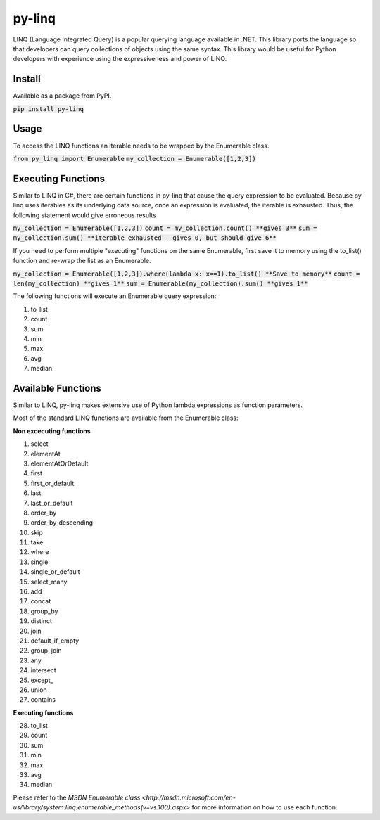 =============
py-linq
=============
LINQ (Language Integrated Query) is a popular querying language available in .NET. This library ports the language so
that developers can query collections of objects using the same syntax. This library would be useful for Python developers
with experience using the expressiveness and power of LINQ.

Install
-------
Available as a package from PyPI.

:code:`pip install py-linq`

Usage
-----
To access the LINQ functions an iterable needs to be wrapped by the Enumerable class.

:code:`from py_linq import Enumerable`
:code:`my_collection = Enumerable([1,2,3])`

Executing Functions
-------------------
Similar to LINQ in C#, there are certain functions in py-linq that cause the query expression to be evaluated. Because
py-linq uses iterables as its underlying data source, once an expression is evaluated, the iterable is exhausted. Thus,
the following statement would give erroneous results

:code:`my_collection = Enumerable([1,2,3])`
:code:`count = my_collection.count() **gives 3**`
:code:`sum = my_collection.sum() **iterable exhausted - gives 0, but should give 6**`

If you need to perform multiple "executing" functions on the same Enumerable, first save it to memory using the to_list()
function and re-wrap the list as an Enumerable.

:code:`my_collection = Enumerable([1,2,3]).where(lambda x: x==1).to_list() **Save to memory**`
:code:`count = len(my_collection) **gives 1**`
:code:`sum = Enumerable(my_collection).sum() **gives 1**`

The following functions will execute an Enumerable query expression:

1. to_list
2. count
3. sum
4. min
5. max
6. avg
7. median


Available Functions
-------------------
Similar to LINQ, py-linq makes extensive use of Python lambda expressions as function parameters.

Most of the standard LINQ functions are available from the Enumerable class:

**Non excecuting functions**

1. select
2. elementAt
3. elementAtOrDefault
4. first
5. first_or_default
6. last
7. last_or_default
8. order_by
9. order_by_descending
10. skip
11. take
12. where
13. single
14. single_or_default
15. select_many
16. add
17. concat
18. group_by
19. distinct
20. join
21. default_if_empty
22. group_join
23. any
24. intersect
25. except_
26. union
27. contains

**Executing functions**

28. to_list
29. count
30. sum
31. min
32. max
33. avg
34. median

Please refer to the `MSDN Enumerable class <http://msdn.microsoft.com/en-us/library/system.linq.enumerable_methods(v=vs.100).aspx>`
for more information on how to use each function.
